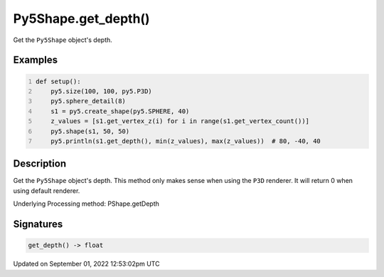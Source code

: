 Py5Shape.get_depth()
====================

Get the ``Py5Shape`` object's depth.

Examples
--------

.. raw:: html

    <div class="example-table">

.. raw:: html

    <div class="example-row"><div class="example-cell-image">

.. image:: /images/reference/Py5Shape_get_depth_0.png
    :alt: example picture for get_depth()

.. raw:: html

    </div><div class="example-cell-code">

.. code:: python
    :number-lines:

    def setup():
        py5.size(100, 100, py5.P3D)
        py5.sphere_detail(8)
        s1 = py5.create_shape(py5.SPHERE, 40)
        z_values = [s1.get_vertex_z(i) for i in range(s1.get_vertex_count())]
        py5.shape(s1, 50, 50)
        py5.println(s1.get_depth(), min(z_values), max(z_values))  # 80, -40, 40

.. raw:: html

    </div></div>

.. raw:: html

    </div>

Description
-----------

Get the ``Py5Shape`` object's depth. This method only makes sense when using the ``P3D`` renderer. It will return 0 when using default renderer.

Underlying Processing method: PShape.getDepth

Signatures
----------

.. code:: python

    get_depth() -> float
Updated on September 01, 2022 12:53:02pm UTC

